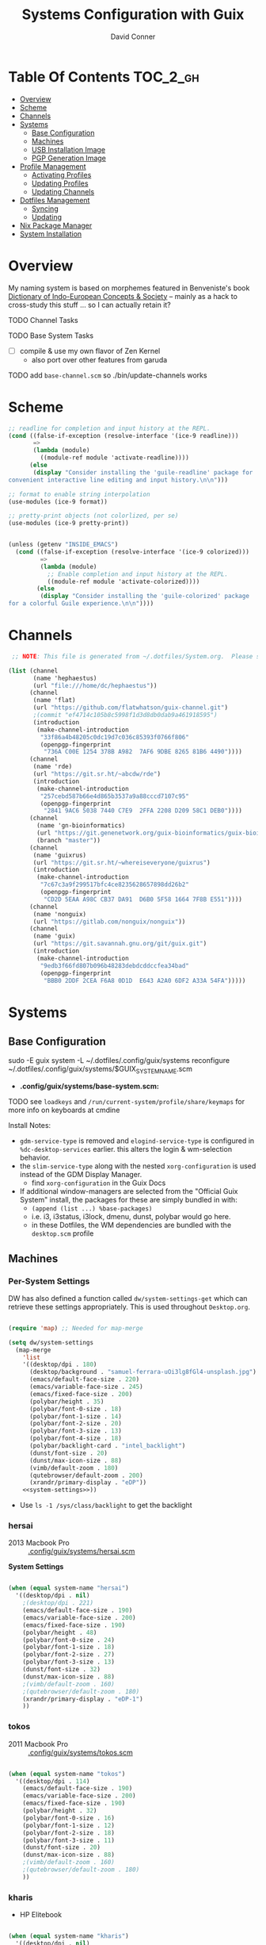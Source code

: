 :PROPERTIES:
:ID:       83315604-b917-45e3-9366-afe6ba029a60
:END:
#+TITLE: Systems Configuration with Guix
#+AUTHOR: David Conner
#+DESCRIPTION:
#+PROPERTY: header-args        :tangle-mode (identity #o444) :mkdirp yes
#+PROPERTY: header-args:sh     :tangle-mode (identity #o555) :mkdirp yes
#+PROPERTY: header-args:scheme :tangle-mode (identity #o644) :mkdirp yes :comments link
#+STARTUP: content
#+OPTIONS: toc:nil

* Table Of Contents :TOC_2_gh:
- [[#overview][Overview]]
- [[#scheme][Scheme]]
- [[#channels][Channels]]
- [[#systems][Systems]]
  - [[#base-configuration][Base Configuration]]
  - [[#machines][Machines]]
  - [[#usb-installation-image][USB Installation Image]]
  - [[#pgp-generation-image][PGP Generation Image]]
- [[#profile-management][Profile Management]]
  - [[#activating-profiles][Activating Profiles]]
  - [[#updating-profiles][Updating Profiles]]
  - [[#updating-channels][Updating Channels]]
- [[#dotfiles-management][Dotfiles Management]]
  - [[#syncing][Syncing]]
  - [[#updating][Updating]]
- [[#nix-package-manager][Nix Package Manager]]
- [[#system-installation][System Installation]]

* Overview

My naming system is based on morphemes featured in Benveniste's book [[https://www.amazon.com/Dictionary-Indo-European-Concepts-Society-Benveniste/dp/0986132594][Dictionary
of Indo-European Concepts & Society]] -- mainly as a hack to cross-study this
stuff ... so I can actually retain it?

**** TODO Channel Tasks
**** TODO Base System Tasks
- [ ] compile & use my own flavor of Zen Kernel
  + also port over other features from garuda
**** TODO add =base-channel.scm= so ./bin/update-channels works

* Scheme

#+begin_src scheme :tangle .guile
;; readline for completion and input history at the REPL.
(cond ((false-if-exception (resolve-interface '(ice-9 readline)))
       =>
       (lambda (module)
         ((module-ref module 'activate-readline))))
      (else
       (display "Consider installing the 'guile-readline' package for
convenient interactive line editing and input history.\n\n")))

;; format to enable string interpolation
(use-modules (ice-9 format))

;; pretty-print objects (not colorlized, per se)
(use-modules (ice-9 pretty-print))


(unless (getenv "INSIDE_EMACS")
  (cond ((false-if-exception (resolve-interface '(ice-9 colorized)))
         =>
         (lambda (module)
           ;; Enable completion and input history at the REPL.
           ((module-ref module 'activate-colorized))))
        (else
         (display "Consider installing the 'guile-colorized' package
for a colorful Guile experience.\n\n"))))

#+end_src

* Channels

#+begin_src scheme :tangle .config/guix/base-channels.scm
 ;; NOTE: This file is generated from ~/.dotfiles/System.org.  Please see commentary there.

(list (channel
       (name 'hephaestus)
       (url "file:///home/dc/hephaestus"))
      (channel
       (name 'flat)
       (url "https://github.com/flatwhatson/guix-channel.git")
       ;(commit "ef4714c105b8c5998f1d3d8db0dab9a461918595")
       (introduction
        (make-channel-introduction
         "33f86a4b48205c0dc19d7c036c85393f0766f806"
         (openpgp-fingerprint
          "736A C00E 1254 378B A982  7AF6 9DBE 8265 81B6 4490"))))
      (channel
       (name 'rde)
       (url "https://git.sr.ht/~abcdw/rde")
       (introduction
        (make-channel-introduction
         "257cebd587b66e4d865b3537a9a88cccd7107c95"
         (openpgp-fingerprint
          "2841 9AC6 5038 7440 C7E9  2FFA 2208 D209 58C1 DEB0"))))
      (channel
        (name 'gn-bioinformatics)
        (url "https://git.genenetwork.org/guix-bioinformatics/guix-bioinformatics.git")
        (branch "master"))
      (channel
       (name 'guixrus)
       (url "https://git.sr.ht/~whereiseveryone/guixrus")
       (introduction
        (make-channel-introduction
         "7c67c3a9f299517bfc4ce8235628657898dd26b2"
         (openpgp-fingerprint
          "CD2D 5EAA A98C CB37 DA91  D6B0 5F58 1664 7F8B E551"))))
      (channel
       (name 'nonguix)
       (url "https://gitlab.com/nonguix/nonguix"))
      (channel
       (name 'guix)
       (url "https://git.savannah.gnu.org/git/guix.git")
       (introduction
        (make-channel-introduction
         "9edb3f66fd807b096b48283debdcddccfea34bad"
         (openpgp-fingerprint
          "BBB0 2DDF 2CEA F6A8 0D1D  E643 A2A0 6DF2 A33A 54FA")))))
#+end_src

* Systems

** Base Configuration

#+begin_example sh
sudo -E guix system -L ~/.dotfiles/.config/guix/systems reconfigure ~/.dotfiles/.config/guix/systems/$GUIX_SYSTEM_NAME.scm
#+end_example

+ *.config/guix/systems/base-system.scm:*

**** TODO see =loadkeys= and =/run/current-system/profile/share/keymaps= for more info on keyboards at cmdine

**** Install Notes:

+ =gdm-service-type= is removed and =elogind-service-type= is configured in
  =%dc-desktop-services= earlier. this alters the login & wm-selection behavior.
+ the =slim-service-type= along with the nested =xorg-configuration= is used
  instead of the GDM Display Manager.
  - find =xorg-configuration= in the Guix Docs
+ If additional window-managers are selected from the "Official Guix System"
  install, the packages for these are simply bundled in with:
  - =(append (list ...) %base-packages)=
  - i.e. i3, i3status, i3lock, dmenu, dunst, polybar would go here.
  - in these Dotfiles, the WM dependencies are bundled with the =desktop.scm= profile


** Machines

*** Per-System Settings

DW has also defined a function called =dw/system-settings-get= which can
retrieve these settings appropriately. This is used throughout =Desktop.org=.

#+begin_src emacs-lisp :tangle .emacs.d/per-system-settings.el :noweb yes

(require 'map) ;; Needed for map-merge

(setq dw/system-settings
  (map-merge
    'list
    '((desktop/dpi . 180)
      (desktop/background . "samuel-ferrara-uOi3lg8fGl4-unsplash.jpg")
      (emacs/default-face-size . 220)
      (emacs/variable-face-size . 245)
      (emacs/fixed-face-size . 200)
      (polybar/height . 35)
      (polybar/font-0-size . 18)
      (polybar/font-1-size . 14)
      (polybar/font-2-size . 20)
      (polybar/font-3-size . 13)
      (polybar/font-4-size . 18)
      (polybar/backlight-card . "intel_backlight")
      (dunst/font-size . 20)
      (dunst/max-icon-size . 88)
      (vimb/default-zoom . 180)
      (qutebrowser/default-zoom . 200)
      (xrandr/primary-display . "eDP"))
    <<system-settings>>))

#+end_src

+ Use =ls -1 /sys/class/backlight= to get the backlight

*** hersai

+ 2013 Macbook Pro :: [[file:.config/][.config/guix/systems/hersai.scm]]

*System Settings*

#+begin_src emacs-lisp :noweb-ref system-settings :noweb-sep ""

  (when (equal system-name "hersai")
    '((desktop/dpi . nil)
      ;(desktop/dpi . 221)
      (emacs/default-face-size . 190)
      (emacs/variable-face-size . 200)
      (emacs/fixed-face-size . 190)
      (polybar/height . 48)
      (polybar/font-0-size . 24)
      (polybar/font-1-size . 18)
      (polybar/font-2-size . 27)
      (polybar/font-3-size . 13)
      (dunst/font-size . 32)
      (dunst/max-icon-size . 88)
      ;(vimb/default-zoom . 160)
      ;(qutebrowser/default-zoom . 180)
      (xrandr/primary-display . "eDP-1")
      ))

#+end_src

*** tokos

+ 2011 Macbook Pro :: [[file:.config/guix/systems/tokos.scm][.config/guix/systems/tokos.scm]]

#+begin_src emacs-lisp :noweb-ref system-settings :noweb-sep ""

  (when (equal system-name "tokos")
    '((desktop/dpi . 114)
      (emacs/default-face-size . 190)
      (emacs/variable-face-size . 200)
      (emacs/fixed-face-size . 190)
      (polybar/height . 32)
      (polybar/font-0-size . 16)
      (polybar/font-1-size . 12)
      (polybar/font-2-size . 18)
      (polybar/font-3-size . 11)
      (dunst/font-size . 20)
      (dunst/max-icon-size . 88)
      ;(vimb/default-zoom . 160)
      ;(qutebrowser/default-zoom . 180)
      ))

#+end_src

*** kharis

+ HP Elitebook

#+begin_src emacs-lisp :noweb-ref system-settings :noweb-sep ""

  (when (equal system-name "kharis")
    '((desktop/dpi . nil)
 	;;(desktop/dpi . 157) ;; TODO verify DPI
      (emacs/default-face-size . 190)
      (emacs/variable-face-size . 200)
      (emacs/fixed-face-size . 190)
      (polybar/height . 32)
      (polybar/font-0-size . 14)
      (polybar/font-1-size . 12)
      (polybar/font-2-size . 18)
      (polybar/font-3-size . 8)
      (polybar/backlight-card . "amdgpu_bl0")
      (dunst/font-size . 16)
      (dunst/max-icon-size . 88)
      ;(vimb/default-zoom . 160)
      ;(qutebrowser/default-zoom . 180)
      (xrandr/primary-display . "eDP")
      ))

#+end_src

*** kratos

+ Casual Desktop VM :: [[file:.config/guix/systems/tokos.scm][.config/guix/systems/tokos.scm]]

#+begin_src emacs-lisp :noweb-ref system-settings :noweb-sep ""

  (when (equal system-name "kratos")
    '((desktop/dpi . 158) ;; TODO verify DPI
      (emacs/default-face-size . 190)
      (emacs/variable-face-size . 200)
      (emacs/fixed-face-size . 190)
      (polybar/height . 48)
      (polybar/font-0-size . 24)
      (polybar/font-1-size . 18)
      (polybar/font-2-size . 27)
      (polybar/font-3-size . 13)
      (dunst/font-size . 32)
      (dunst/max-icon-size . 88)
      ;(vimb/default-zoom . 160)
      ;(qutebrowser/default-zoom . 180)
      ))

#+end_src

*** kudos

+ VM running a large 4K display :: [[file:.config/guix/systems/kudos.scm][.config/guix/systems/kudos.scm]]

#+begin_src emacs-lisp :noweb-ref system-settings :noweb-sep ""

  (when (equal system-name "kudos")
    '((desktop/dpi . 158) ;; TODO verify DPI
      (emacs/default-face-size . 190)
      (emacs/variable-face-size . 200)
      (emacs/fixed-face-size . 190)
      (polybar/height . 48)
      (polybar/font-0-size . 24)
      (polybar/font-1-size . 18)
      (polybar/font-2-size . 27)
      (polybar/font-3-size . 13)
      (dunst/font-size . 32)
      (dunst/max-icon-size . 88)
      ;(vimb/default-zoom . 160)
      ;(qutebrowser/default-zoom . 180)
      ))

#+end_src

*** peku

This term denotes livestock and thus:

+ Undifferentiated Generic VM :: [[file:.config/guix/systems/peku.scm][.config/guix/systems/peku.scm]]
  - This will be a TUI-only system. libsixel, maybe.
  - no per-system-settings.el

**** TODO assume profiles for these VMs to be copied from  =/etc/skel=
- use refer to =skeletons= in the guix manual

** USB Installation Image

** PGP Generation Image

* Profile Management

The guix packages on my system are separated into manifests. These can be
installed/updated inpedently (see [[https://github.com/daviwil/dotfiles/blob/master/Systems.org#profile-management][daviwil/dotfiles]]). The profiles get installed
under the =~/.guix-extra-profiles= path, which is sourced by =~/.profile= on
login, in addition to =~/.guix-profile=.

** Activating Profiles

This script accepts a space-separated list of manifest file names (without extension) under the =~/.config/guix/manifests= folder and then installs those profiles for the first time.  For example:

#+begin_example sh
activate-profiles desktop emacs music
#+end_example

+ [[file:.bin/activate-profiles][.bin/activate-profiles]]

** Updating Profiles

This script accepts a space-separated list of manifest file names (without extension) under the =~/.config/guix/manifests= folder and then installs any updates to the packages contained within them.  If no profile names are provided, it walks the list of profile directories under =~/.guix-extra-profiles= and updates each one of them.

#+begin_example sh
update-profiles emacs
#+end_example

+ [[file:.bin/update-profiles][.bin/update-profiles]]

** Updating Channels

This script makes it easy to update all channels to the latest commit based on an original channel file (see the Channels section at the top of this document).

+ [[file:.bin/update-channels][.bin/update-channels]]

* Dotfiles Management
** Syncing
** Updating

Updating the dotfiles requires running a script in Emacs to loop over
all of theliterate configuration =.org= files, running
=org-babel-tangle-file= to make sure all of the config files are up to
date.

*.bin/update-dotfiles*

#+begin_src sh :tangle .bin/update-dotfiles :shebang #!/bin/sh

  # Navigate to the directory of this script (generally ~/.dotfiles/.bin)
  cd $(dirname $(readlink -f $0))
  cd ..

  # The heavy lifting is done by an Emacs script
  emacs -Q --script ./.emacs.d/tangle-dotfiles.el

  # Make sure any running Emacs instance gets updated settings
  emacsclient -e '(load-file "~/.emacs.d/per-system-settings.el")' -a "echo 'Emacs is not currently running'" 

  # Update configuration symlinks
  stow .

#+end_src


*.emacs.d/tangle-dotfiles.el*

#+begin_src emacs-lisp :tangle .emacs.d/tangle-dotfiles.el

  (require 'org)
  (load-file "~/.dotfiles/.emacs.d/lisp/dw-settings.el")

  ;; Don't ask when evaluating code blocks
  (setq org-confirm-babel-evaluate nil)

  ;; (let* ((dotfiles-path (expand-file-name "~/.dotfiles"))
  (let* ((dotfiles-path (expand-file-name "~/.dotfiles"))
	 (org-files (directory-files dotfiles-path nil "\\.org$")))

    (defun dw/tangle-org-file (org-file)
      (message "\n\033[1;32mUpdating %s\033[0m\n" org-file)
      (org-babel-tangle-file (expand-file-name org-file dotfiles-path)))

    ;; Tangle Systems.org first
    (dw/tangle-org-file "Systems.org")

    (dolist (org-file org-files)
      (if (member org-file '("Bash.org" "Desktop.org"))
	(dw/tangle-org-file org-file))))

#+end_src

* Nix Package Manager

* System Installation
